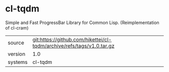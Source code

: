 * cl-tqdm

Simple and Fast ProgressBar Library for Common Lisp. (Reimplementation of cl-cram)

|---------+-----------------------------------------------------------------------|
| source  | git:https://github.com/hikettei/cl-tqdm/archive/refs/tags/v1.0.tar.gz |
| version | 1.0                                                                   |
| systems | cl-tqdm                                                               |
|---------+-----------------------------------------------------------------------|
